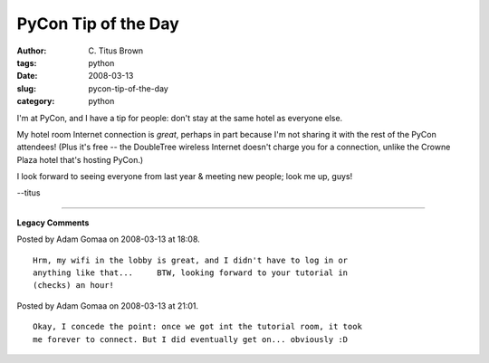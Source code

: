 PyCon Tip of the Day
####################

:author: C\. Titus Brown
:tags: python
:date: 2008-03-13
:slug: pycon-tip-of-the-day
:category: python


I'm at PyCon, and I have a tip for people: don't stay at the same
hotel as everyone else.

My hotel room Internet connection is *great*, perhaps in part because
I'm not sharing it with the rest of the PyCon attendees!  (Plus it's
free -- the DoubleTree wireless Internet doesn't charge you for a
connection, unlike the Crowne Plaza hotel that's hosting PyCon.)

I look forward to seeing everyone from last year & meeting new people;
look me up, guys!

--titus


----

**Legacy Comments**


Posted by Adam Gomaa on 2008-03-13 at 18:08. 

::

   Hrm, my wifi in the lobby is great, and I didn't have to log in or
   anything like that...     BTW, looking forward to your tutorial in
   (checks) an hour!


Posted by Adam Gomaa on 2008-03-13 at 21:01. 

::

   Okay, I concede the point: once we got int the tutorial room, it took
   me forever to connect. But I did eventually get on... obviously :D

